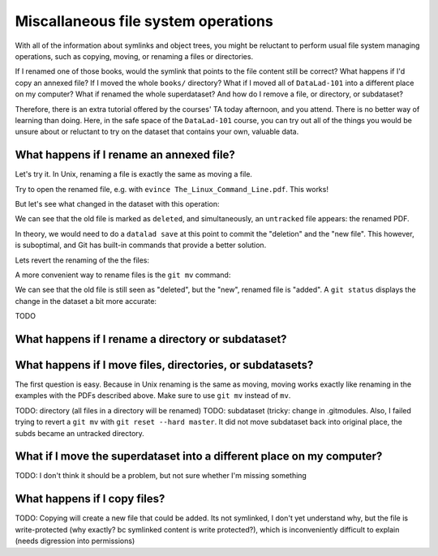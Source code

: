 Miscallaneous file system operations
------------------------------------

With all of the information about symlinks and object trees,
you might be reluctant to perform usual file system managing
operations, such as copying, moving, or renaming a files or
directories.

If I renamed one of those books, would the symlink that points
to the file content still be correct? What happens if I'd copy
an annexed file?
If I moved the whole ``books/`` directory? What if I moved
all of ``DataLad-101`` into a different place on my computer?
What if renamed the whole superdataset?
And how do I remove a file, or directory, or subdataset?

Therefore, there is an extra tutorial offered by the courses'
TA today afternoon, and you attend.
There is no better way of learning than doing. Here, in the
safe space of the ``DataLad-101`` course, you can try out all
of the things you would be unsure about or reluctant to try
on the dataset that contains your own, valuable data.

What happens if I rename an annexed file?
^^^^^^^^^^^^^^^^^^^^^^^^^^^^^^^^^^^^^^^^^

Let's try it. In Unix, renaming a file is exactly the same as
moving a file.

.. runrecord:: _examples/DL-101-114-101
   :language: console
   :workdir: dl-101/DataLad-101

   cd books/
   mv TLCL.pdf The_Linux_Command_Line.pdf
   ls -lah

Try to open the renamed file, e.g. with
``evince The_Linux_Command_Line.pdf``.
This works!

But let's see what changed in the dataset with this operation:

.. runrecord:: _examples/DL-101-114-102
   :language: console
   :workdir: dl-101/DataLad-101/books

   $ datalad status

We can see that the old file is marked as ``deleted``, and
simultaneously, an ``untracked`` file appears: the renamed
PDF.

In theory, we would need to do a ``datalad save`` at this point
to commit the "deletion" and the "new file". This however, is
suboptimal, and Git has built-in commands that provide a better
solution.

Lets revert the renaming of the the files:

.. runrecord:: _examples/DL-101-114-103
   :language: console
   :workdir: dl-101/DataLad-101/books

   $ git reset --hard master       # this restores TLCL.pdf
   $ rm The_Linux_Command_Line.pdf       # this removes the untracked copy

A more convenient way to rename files is the ``git mv`` command:

.. runrecord:: _examples/DL-101-114-104
   :language: console
   :workdir: dl-101/DataLad-101/books

   $ git mv TLCL.pdf The_Linux_Command_Line.pdf

.. runrecord:: _examples/DL-101-114-105
   :language: console
   :workdir: dl-101/DataLad-101/books

   $ datalad status

We can see that the old file is still seen as "deleted", but the "new",
renamed file is "added". A ``git status`` displays the change
in the dataset a bit more accurate:

.. runrecord:: _examples/DL-101-114-106
   :language: console
   :workdir: dl-101/DataLad-101/books

   $ git status

.. todo::

   can I mitigate a ``git commit`` here? I believe the best ``datalad save``
   command to save the renaming (without the rest of the dataset state) is
   ``datalad save -m "renamed TLCL to verbose title" The_Linux_Command_Line.pdf TLCL.pdf``,
   but this still requires listing all paths, and tab completion does not seem to work for
   the "deleted" files...

TODO

What happens if I rename a directory or subdataset?
^^^^^^^^^^^^^^^^^^^^^^^^^^^^^^^^^^^^^^^^^^^^^^^^^^^

What happens if I move files, directories, or subdatasets?
^^^^^^^^^^^^^^^^^^^^^^^^^^^^^^^^^^^^^^^^^^^^^^^^^^^^^^^^^^

The first question is easy. Because in Unix renaming is the same as moving,
moving works exactly like renaming in the examples with the PDFs described above.
Make sure to use ``git mv`` instead of ``mv``.

TODO: directory (all files in a directory will be renamed)
TODO: subdataset (tricky: change in .gitmodules. Also, I failed trying to
revert a ``git mv`` with ``git reset --hard master``. It did not move
subdataset back into original place, the subds became an untracked directory.

What if I move the superdataset into a different place on my computer?
^^^^^^^^^^^^^^^^^^^^^^^^^^^^^^^^^^^^^^^^^^^^^^^^^^^^^^^^^^^^^^^^^^^^^^

TODO: I don't think it should be a problem, but not sure whether I'm
missing something

What happens if I copy files?
^^^^^^^^^^^^^^^^^^^^^^^^^^^^^

TODO: Copying will create a new file that could be added. Its not symlinked,
I don't yet understand why, but the file is write-protected (why exactly? bc
symlinked content is write protected?), which is
inconveniently difficult to explain (needs digression into permissions)
